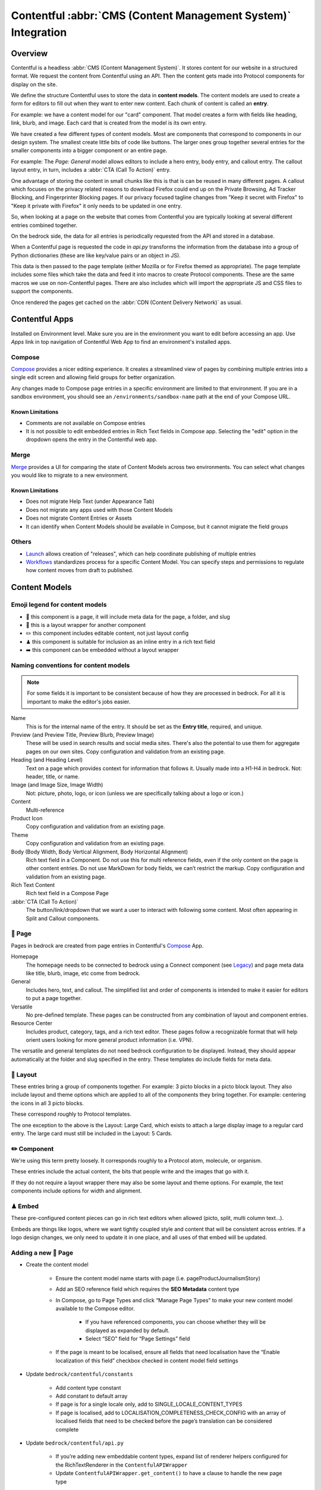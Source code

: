 .. This Source Code Form is subject to the terms of the Mozilla Public
.. License, v. 2.0. If a copy of the MPL was not distributed with this
.. file, You can obtain one at https://mozilla.org/MPL/2.0/.

.. _contentful:

==============================================================
Contentful :abbr:`CMS (Content Management System)` Integration
==============================================================

Overview
--------

Contentful is a headless :abbr:`CMS (Content Management System)`. It stores content for our website in a structured
format. We request the content from Contentful using an API. Then the content
gets made into Protocol components for display on the site.

We define the structure Contentful uses to store the data in **content models**.
The content models are used to create a form for editors to fill out when they want
to enter new content. Each chunk of content is called an **entry**.

For example: we have a content model for our "card" component. That model creates a
form with fields like heading, link, blurb, and image. Each card that is created from
the model is its own entry.

We have created a few different types of content models. Most are components that
correspond to components in our design system. The smallest create little bits of code
like buttons. The larger ones group together several entries for the smaller components
into a bigger component or an entire page.

For example: The *Page: General* model allows editors to include a hero entry, body
entry, and callout entry. The callout layout entry, in turn, includes a :abbr:`CTA (Call To Action)`
entry.

One advantage of storing the content in small chunks like this is that is can be
reused in many different pages. A callout which focuses on the privacy related reasons
to download Firefox could end up on the Private Browsing, Ad Tracker Blocking, and
Fingerprinter Blocking pages. If our privacy focused tagline changes from "Keep it
secret with Firefox" to "Keep it private with Firefox" it only needs to be updated in
one entry.

So, when looking at a page on the website that comes from Contentful you are typically
looking at several different entries combined together.

On the bedrock side, the data for all entries is periodically requested from the API
and stored in a database.

When a Contentful page is requested the code in `api.py` transforms the information
from the database into a group of Python dictionaries (these are like key/value pairs
or an object in JS).

This data is then passed to the page template (either Mozilla or for Firefox themed
as appropriate). The page template includes some files which take the data and feed
it into macros to create Protocol components. These are the same macros we use on
non-Contentful pages. There are also includes which will import the appropriate JS and
CSS files to support the components.

Once rendered the pages get cached on the :abbr:`CDN (Content Delivery Network)` as usual.

Contentful Apps
---------------

Installed on Environment level. Make sure you are in the environment you want to edit before accessing an app.
Use *Apps* link in top navigation of Contentful Web App to find an environment's installed apps.

Compose
~~~~~~~

`Compose <https://www.contentful.com/marketplace/contentful-app/compose/>`_ provides a nicer editing experience.
It creates a streamlined view of pages by combining multiple entries into a single edit screen and allowing field
groups for better organization.

Any changes made to Compose page entries in a specific environment are limited to that
environment. If you are in a sandbox environment, you should see an ``/environments/sandbox-name`` path at the end
of your Compose URL.

Known Limitations
^^^^^^^^^^^^^^^^^
* Comments are not available on Compose entries
* It is not possible to edit embedded entries in Rich Text fields in Compose app. Selecting the "edit" option in the dropdown opens the entry in the Contentful web app.

Merge
~~~~~

`Merge <https://www.contentful.com/marketplace/app/merge/>`_ provides a UI for comparing the state of Content Models across two environments. You can select what changes you would like to migrate to a new environment.

Known Limitations
^^^^^^^^^^^^^^^^^
* Does not migrate Help Text (under Appearance Tab)
* Does not migrate any apps used with those Content Models
* Does not migrate Content Entries or Assets
* It can identify when Content Models should be available in Compose, but it cannot migrate the field groups

Others
~~~~~~
* `Launch <https://www.contentful.com/marketplace/contentful-app/launch/>`_ allows creation of "releases", which can help coordinate publishing of multiple entries
* `Workflows <https://www.contentful.com/help/workflows-overview/>`_ standardizes process for a specific Content Model. You can specify steps and permissions to regulate how content moves from draft to published.

Content Models
--------------

Emoji legend for content models
~~~~~~~~~~~~~~~~~~~~~~~~~~~~~~~

* 📄 this component is a page, it will include meta data for the page, a folder, and slug
* 🎁 this is a layout wrapper for another component
* ✏️ this component includes editable content, not just layout config
* ♟ this component is suitable for inclusion as an inline entry in a rich text field
* ➡️ this component can be embedded without a layout wrapper


Naming conventions for content models
~~~~~~~~~~~~~~~~~~~~~~~~~~~~~~~~~~~~~

.. note::

    For some fields it is important to be consistent because of how they are processed in
    bedrock. For all it is important to make the editor's jobs easier.

Name
    This is for the internal name of the entry. It should be set as the **Entry title**,
    required, and unique.

Preview (and Preview Title, Preview Blurb, Preview Image)
    These will be used in search results and social media sites. There's also the
    potential to use them for aggregate pages on our own sites. Copy configuration and
    validation from an existing page.

Heading (and Heading Level)
    Text on a page which provides context for information that follows it. Usually made
    into a H1-H4 in bedrock. Not: header, title, or name.

Image (and Image Size, Image Width)
    Not: picture, photo, logo, or icon (unless we are specifically talking about a logo or icon.)

Content
    Multi-reference

Product Icon
    Copy configuration and validation from an existing page.

Theme
    Copy configuration and validation from an existing page.

Body (Body Width, Body Vertical Alignment, Body Horizontal Alignment)
    Rich text field in a Component. Do not use this for multi reference fields, even if the only content on the page is other content entries.
    Do not use MarkDown for body fields, we can’t restrict the markup. Copy configuration and validation from an existing page.

Rich Text Content
    Rich text field in a Compose Page

:abbr:`CTA (Call To Action)`
    The button/link/dropdown that we want a user to interact with following some content. Most often appearing in Split and Callout components.



📄 Page
~~~~~~~

Pages in bedrock are created from page entries in Contentful's `Compose`_ App.

Homepage
    The homepage needs to be connected to bedrock using a Connect component (see `Legacy`_) and page meta
    data like title, blurb, image, etc come from bedrock.

General
    Includes hero, text, and callout. The simplified list and order of
    components is intended to make it easier for editors to put a page together.

Versatile
    No pre-defined template. These pages can be constructed from any combination of layout and
    component entries.

Resource Center
    Includes product, category, tags, and a rich text editor. These pages follow a recognizable
    format that will help orient users looking for more general product information (i.e. VPN).


The versatile and general templates do not need bedrock configuration to be displayed.
Instead, they should appear automatically at the folder and slug specified in the entry.
These templates do include fields for meta data.

🎁 Layout
~~~~~~~~~

These entries bring a group of components together. For example: 3 picto blocks in
a picto block layout. They also include layout and theme options which are applied to
all of the components they bring together. For example: centering the icons in all 3
picto blocks.

These correspond roughly to Protocol templates.

The one exception to the above is the Layout: Large Card, which exists to attach a large
display image to a regular card entry. The large card must still be included in the
Layout: 5 Cards.

✏️ Component
~~~~~~~~~~~~

We're using this term pretty loosely. It corresponds roughly to a Protocol atom,
molecule, or organism.

These entries include the actual content, the bits that people write and the images that
go with it.

If they do not require a layout wrapper there may also be some layout and theme options.
For example, the text components include options for width and alignment.

♟ Embed
~~~~~~~~~~~

These pre-configured content pieces can go in rich text editors when allowed (picto, split, multi column text...).

Embeds are things like logos, where we want tightly coupled style and content that will be consistent across entries.
If a logo design changes, we only need to update it in one place, and all uses of that embed will be updated.

Adding a new 📄 Page
~~~~~~~~~~~~~~~~~~~~
* Create the content model

    * Ensure the content model name starts with page (i.e. pageProductJournalismStory)

    * Add an SEO reference field which requires the **SEO Metadata** content type

    * In Compose, go to Page Types and click “Manage Page Types” to make your new content model available to the Compose editor.

        * If you have referenced components, you can choose whether they will be displayed as expanded by default.

        * Select “SEO” field for “Page Settings” field

    * If the page is meant to be localised, ensure all fields that need localisation have the “Enable localization of this field” checkbox checked in content model field settings

* Update ``bedrock/contentful/constants``

    * Add content type constant

    * Add constant to default array

    * If page is for a single locale only, add to SINGLE_LOCALE_CONTENT_TYPES

    * If page is localised, add to LOCALISATION_COMPLETENESS_CHECK_CONFIG with an array of localised fields that need to be checked before the page’s translation can be considered complete

* Update ``bedrock/contentful/api.py``

    * If you’re adding new embeddable content types, expand list of renderer helpers configured for the RichTextRenderer in the ``ContentfulAPIWrapper``

    * Update ``ContentfulAPIWrapper.get_content()`` to have a clause to handle the new page type

* Create a `custom view </coding.html#writing-views>`_ to pass the Contentful data to a template

Adding a new ✏️ Component
~~~~~~~~~~~~~~~~~~~~~~~~~

Example: Picto

#. Create the content model in Contentful.

   * *Follow the naming conventions*.
   * You may need two models if you are configuring layout separately.

#. Add the new content model to the list of allowed references in other content models (At the moment this is just the "content" reference field on pages).
#. In bedrock create CSS and JS entries in static-bundles for the new component.
#. In api.py write a def for the component.
#. In api.py add the component name, def, and bundles to the CONTENT_TYPE_MAP.
#. Find or add the macro to macros-protocol.
#. Import the macro into all.html and add a call to it in the entries loop.

.. note::

  Tips:

  * can't define defaults in Contentful, so set those in your Python def.
  * for any optional fields make sure you check the field exists before referencing the content.


Adding a new ♟ Embed
~~~~~~~~~~~~~~~~~~~~~~~~

Example: Wordmark.

#. Create the content model in Contentful.

   * *Follow the naming conventions*.

#. Add the new content model to rich text fields (like split and text).
#. In bedrock include the CSS in the Sass file for any component which may use it (yeah, this is not ideal, hopefully we will have better control in the future).
#. Add a def to api.py to render the piece (like ``_make_wordmark``).

.. note::

  Tips:

  * can't define defaults in Contentful, so set those in your Python def.
  * for any optional fields make sure you check the field exists before referencing the content.

Adding a rich text field in a component
~~~~~~~~~~~~~~~~~~~~~~~~~~~~~~~~~~~~~~~

Disable everything then enable: B, I, UL, OL, Link to URL, and Inline entry. You will
want to enable some some Headings as well, H1 should be enabled very rarely. Enable
H2-H4 using your best judgement.


Adding support for a new product icon, size, folder
---------------------------------------------------

Many content models have drop downs with identical content. For example: the Hero, Callout,
and Wordmark models all include a "product icon". Other common fields are width and folder.

There are two ways to keep these lists up to date to reflect Protocol updates:

#. By opening and editing the content models individually in Contentful
#. Scripting updates using the API

At the moment it's not too time consuming to do by hand, just make sure you are copy and
pasting to avoid introducing spelling errors.

We have not tried scripting updates with the API yet. One thing to keep in mind if
attempting this is that not all widths are available on all components. For example: the
"Text: Four columns" component cannot be displayed in small content widths.

Rich Text Rendering
-------------------

Contentful provides a helper library to transform the rich text fields in the API into
HTML content.

In places were we disagree with the rendering or want to enhance the rendering we can
provide our own renderers on the bedrock side. They can be as simple as changing `<b>` tags
to `<strong>` tags or as complex as inserting a component.

A list of our custom renderers is passed to the `RichTextRenderer` helper at the start of
the `ContentfulPage` class in api.py. The renderers themselves are also defined in api.py

.. note::

  * Built-in nodes cannot be extended or customized: *Custom node types and marks are not allowed*. Embed entry types are required to extend rich text functionality. (i.e. if you need more than one style of blockquote)

L10N
----

Smartling - our selected approach
~~~~~~~~~~~~~~~~~~~~~~~~~~~~~~~~~

When setting up a content model in Contentful, fields can be designated as available for
translation.

Individual users can be associated with different languages, so when they edit
entries they see duplicate fields for each language they can translate into.
In addition - and in the most common case - these fields are automatically sent to
Smartling to be translated there.

Once text for translation lands in Smartling, it is batched up into jobs for
human translation. When the work is complete, Smartling automatically updates
the relevant Contentful entries with the translations, in the appropriate fields.

Note that those translations are only visible in Contentful if you select to view
that locale's fields, but if they are present in Contentful's datastore (and
that locale is enabled in the API response) they will be synced down by Bedrock.

On the Bedrock side, the translated content is pulled down the same way as the
default locale's content is, and is stored in a locale-specific ContentfulEntry
in the database.

In terms of 'activation', or "Do we have all the parts to show this
Contentful content"?, Contentful content is not evaluated in the same way as
Fluent strings (where we will show a page in a given locale if 80% of its
Fluent strings have been translated, falling back to en-US where not).

Instead, we check that all of the required fields present in the translated
Entry have non-null data, and if so, then the entire page is viable to show in the
given locale. (ie, we look at fields, not strings. It's a coarser level of
granularity compared to Fluent, because the data is organised differently -
most of Contentful-sourced content will be rich text, not individual strings).

The check about whether or not a Contentful entry is 'active' or 'localisation complete'
happens during the main sync from Contentful. Note that there is no fallback
locale for Contentful content other than a redirect to the en-US version of the
page - either the page is definitely available in a locale, or it's not at all
available in that locale.

Notes:

    * The batching of jobs in Smartling is still manual, even though the data flow is automated. We need to keep an eye on how onerous this is, plus what the cost exposure could be like if we fully automate it.
    * The Smartling integration is currently only set to use Mozilla.org's 10 most popular locales, in addition to en-US.
    * No localisation of Contentful content happens via Pontoon.
    * The Smartling setup is most effectively leveraged with Compose-based pages rather than Connect-based components, and the latter may require some code tweaks.
    * Our Compose: SEO field in Contentful is configured for translation (and in use on the VPN Resource Center). All Compose pages require this field. If a Compose page type is *not* meant to be localised, we need to stop these SEO-related fields from going on to Smartling.


Fluent
~~~~~~

**NB: Not selected for use, but notes retained for reference**

Instead of using the language translation fields in Contentful to store translations we
could designate one of the locales to contain a fluent string ID. Bedrock could then
use the string IDs and the English content to create Fluent files for submission into our
current translation system.

Creation of the string IDs could be automated using Contentful's write API.

To give us the ability to use fallback strings the Contentful field could accept a comma
separated list of values.

This approach requires significant integration code on the bedrock side but comes with
the benefit of using our current translation system, including community contributions.

No English Equivalent
~~~~~~~~~~~~~~~~~~~~~

**NB: Not selected for use, but notes retained for reference**

Components could be created in the language they are intended to display in. The localized
content would be written in the English content fields.

The down sides of this are that we do not know what language the components are written in
and could accidentally display the wrong language on any page. It also means that localized
content cannot be created automatically by English editors and translations would have to
be manually associated with URLs.

This is the  approach that will likely be used for the German and French homepages since
that content is not going to be used on English pages and creating a separate homepage
with different components is valuable to the German and French teams.

Assets
------

Images that are uploaded in Contentful will be served to site visitors from the Contentful
:abbr:`CDN (Content Delivery Network)`. The cost of using the CDN are not by request so we
don't have to worry about how many times an image will be requested.

Using the Contentful :abbr:`CDN (Content Delivery Network)` lets us use their
`Images API <https://www.contentful.com/developers/docs/references/images-api/>`_
to format our images.

In theory, a large high quality image is uploaded in Contentful and then bedrock inserts
links to the :abbr:`CDN (Content Delivery Network)` for images which are cropped to fit their
component and resized to fit their place on the page.

Because we cannot rely on the dimensions of the image uploaded to Contentful as a guide
for displaying the image - bedrock needs to be opinionated about what size images it requests
based on the component and its configuration. For example, hero images are fixed at 800px
wide. In the future this could be a user configurable option.


Preview
-------

Content previews are configured under *Settings* > *Content preview* on a per-content model
basis. At the moment previews are only configured for pages, and display on demo5.

Once the code is merged into bedrock they should be updated to use the dev server.

Specific URLs will only update every 5 minutes as the data is pulled from the API but pages
can be previewed up to the second at the `contentful-preview` URL. This preview will include
"changed" and "draft" changes (even if there is an error in the data) not just published changes.

For previewing on localhost, see Development Practices, below.


Roles/Permissions
-----------------

In general we are trusting people to check their work before publishing and very few
guard rails have been installed. We have a few roles with different permissions.

Admin
    Organization

    * Define roles and permission
    * Manage users
    * Change master and sandbox environment aliases
    * Create new environments

    Master environment

    * Edit content model
    * Create, Edit, Publish, Archive, Delete content
    * Install/Uninstall apps

Developer
    Organization

    * Create new environments

    Master environment

    * Create, Edit, Publish, Archive content

    Sandbox environments (any non-master environment)

    * Edit content model
    * Create, Edit, Publish, Archive, Delete content
    * Install/Uninstall apps

Editor (WIP)
    Master environment (through Compose)

    * Create, Edit, Publish, Archive content


Development practices
---------------------

This section outlines tasks generally required if developing features against Contentful.

Get bedrock set up locally to work with Contentful
~~~~~~~~~~~~~~~~~~~~~~~~~~~~~~~~~~~~~~~~~~~~~~~~~~
In your ``.env`` file for Bedrock, make sure you have the followign environment variables
set up.

* ``CONTENTFUL_SPACE_ID`` - this is the ID of our Contentful integration
* ``CONTENTFUL_SPACE_KEY`` - this is the API key that allows you access to our space. Note that two types of key are available: a Preview key allows you to load in draft content; the Delivery key only loads published contnet. For local dev, you want a Preview key.
* ``SWITCH_CONTENTFUL_HOMEPAGE_DE`` should be set to ``True`` if you are working on the German Contentful-powered homepage
* ``CONTENTFUL_ENVIRONMENT`` Contentful has 'branches' which it calls environments. `master` is what we use in production, and `sandbox` is generally what we use in development. It's also possible to reference a specific environment - e.g. ``CONTENTFUL_ENVIRONMENT=sandbox-2021-11-02``

To get values for these vars, please check with someone on the backend team.

If you are working on the Contentful Sync backed by the message-queue (and if you don't know what this is, you don't need it for local dev), you will also need to set the following env vars:

* ``CONTENTFUL_NOTIFICATION_QUEUE_URL``
* ``CONTENTFUL_NOTIFICATION_QUEUE_REGION``
* ``CONTENTFUL_NOTIFICATION_QUEUE_ACCESS_KEY_ID``
* ``CONTENTFUL_NOTIFICATION_QUEUE_SECRET_ACCESS_KEY``


How to preview your changes on localhost
~~~~~~~~~~~~~~~~~~~~~~~~~~~~~~~~~~~~~~~~
When viewing a page in Contentful, it's possible to trigger a preview of the draft page. This is typically rendered on www-dev.allizom.org. However, that's only useful for code that's already in ``main``.
If you want to preview Contentful content on your local machine - e.g. you're working on a feature branch that isn't ready for merging - do the following:

Existing (master) Content Types
^^^^^^^^^^^^^^^^^^^^^^^^^^^^^^^
In the right-hand sidebar of the editor page in Contentful:

* Find the Preview section
* Select ``Change`` and pick ``Localhost Preview``
* Click ``Open preview``

New (non-master) Content Types
^^^^^^^^^^^^^^^^^^^^^^^^^^^^^^
In bedrock:

* Update ``class ContentfulPreviewView(L10nTemplateView)`` in `Mozorg Views <https://github.com/mozilla/bedrock/blob/main/bedrock/mozorg/views.py>`_ with a render case for your new content type

In the right-hand sidebar of the editor page in Contentful:

* Click Info tab
* Find ``Entry ID`` section and copy the value

Manually create preview URL in browser:

* `http://localhost:8000/en-US/contentful-preview/{entry_id}/`

Note that previewing a page will require it to be pulled from Contentful's API, so you will need ``CONTENTFUL_SPACE_ID`` and ``CONTENTFUL_SPACE_KEY`` set in your ``.env``. It may take a few seconds to get the data.

Also note that when you select ``Localhost preview``, the choice sticks, so you should set it back to ``Preview on web`` when you're done.


How to update/refresh the sandbox environment
~~~~~~~~~~~~~~~~~~~~~~~~~~~~~~~~~~~~~~~~~~~~~

It helps to think of Contentful 'environments' as simply branches of a git-like repo full of content. You can take a particular environment and branch off it to make a new environment for :abbr:`WIP (Work in Progress)` or experimental content, using the original one as your starting point.
On top of this, Contentful has the concept of aliases for environments and we use two aliases in our setup:

* ``master`` is used for production and is an alias currently pointing to the `V1` environment. It is pretty stable and access to it is limited.
* ``sandbox`` is used for development and more team members have access to edit content. Again, it's an alias and is pointed at an environment (think, branch) with a name in the format ``sandbox-YYYY-MM-DD``.


While updating ``master`` is something that we generally don't do (at the moment only a product owner and/or admin would do this), updating the sandbox happens more often, typically to populate it with data more recently added to master.
To do this:

* Go to ``Settings > Environments``
* Ensure we have at least one spare environment slot. If we don't delete the oldest ``sandbox-XXXX-XX-XX`` environment.
* Click the blue Add Environment button, to the right. Name it using the ``sandbox-YYYY-MM-DD`` pattern and base it on whatever environment is aliased to ``master`` - this will basically create a new 'branch' with the content currently in master.
* In the Environment Aliases section of the main page, find `sandbox` and click Change alias target, then select the ``sandbox-XXXX-XX-XX`` environment you just made.

Which environment is connected to where?
~~~~~~~~~~~~~~~~~~~~~~~~~~~~~~~~~~~~~~~~
``master`` is the environment used in Bedrock production, stage, dev and test
``sandbox`` may, in the future, be made the default environment for dev. It's also the one we should use for local development.

If you develop a new feature that adds to Contentful (e.g. page or component) and you author it in the sandbox, you will need to re-create it in master before the corresponding bedrock changes hit production.


Troubleshooting
~~~~~~~~~~~~~~~

If you run into trouble on an issue, be sure to check in these places first and include the relevant information in requests for help (i.e. environment).

1. Contentful Content Model & Entries
^^^^^^^^^^^^^^^^^^^^^^^^^^^^^^^^^^^^^

* What environment are you using?
* Do you have the necessary permissions to make changes?
* Do you see all the entry fields you need? Do those fields have the correct value options?

2. `Bedrock API (api.py) <https://github.com/mozilla/bedrock/blob/main/bedrock/contentful/api.py>`_
^^^^^^^^^^^^^^^^^^^^^^^^^^^^^^^^^^^^^^^^^^^^^^^^^^^^^^^^^^^^^^^^^^^^^^^^^^^^^^^^^^^^^^^^^^^^^^^^^^^^

* What environment are you using?
* Can you find a Python function definition for the content type you need?
* Does it structure data as expected?

.. code-block:: python

    # example content type def

    def get_section_data(self, entry_obj):
        fields = entry_obj.fields()
        # run `print(fields)` here to verify field values from Contentful

        data = {
            "component": "sectionHeading",
            "heading": fields.get("heading"),
        }

        # run `print(data)` here to verify data values from Bedrock API
        return data

3. `Bedrock Render (all.html) <https://github.com/mozilla/bedrock/blob/main/bedrock/contentful/templates/includes/contentful/all.html>`_
^^^^^^^^^^^^^^^^^^^^^^^^^^^^^^^^^^^^^^^^^^^^^^^^^^^^^^^^^^^^^^^^^^^^^^^^^^^^^^^^^^^^^^^^^^^^^^^^^^^^^^^^^^^^^^^^^^^^^^^^^^^^^^^^^^^^^^^^

* Can you find a render condition for the component you need?

.. code-block:: jinja

    /* example component condition */

    {% elif entry.component == 'sectionHeading' %}

* If the component calls a macro:
    * Does it have all the necessary parameters?
    * Is it passing the expected values as arguments?
* If the component is custom HTML:
    * Is the HTML structure correct?
    * Are Protocol-specific class names spelled correctly?
* Is the component `CSS <https://github.com/mozilla/bedrock/tree/main/media/css/contentful>`_ available?
* Is the component JS available?

.. note::

    Component CSS and JS are defined in a ``CONTENT_TYPE_MAP`` from the Bedrock API (``api.py``).

Useful Contentful Docs
----------------------

https://www.contentful.com/developers/docs/references/images-api/#/reference/resizing-&-cropping/specify-focus-area

https://www.contentful.com/developers/docs/references/content-delivery-api/

https://contentful.github.io/contentful.py/#filtering-options

https://github.com/contentful/rich-text-renderer.py
https://github.com/contentful/rich-text-renderer.py/blob/a1274a11e65f3f728c278de5d2bac89213b7470e/rich_text_renderer/block_renderers.py





Assumptions we still need to deal with
--------------------------------------

    - image sizes


Legacy
------

Since we decided to move forward the the Compose App, we no longer need the Connect content model.
The EN-US homepage is currently still using Connect. Documentation is here for reference.

* 🔗 this component is referenced by ID in bedrock (at the moment that is just the homepage but could be used to connect single components for display on non-contentful pages. For example: the latest feature box on /new)

🔗 Connect
~~~~~~~~~~

These are the highest level component. They should be just a name and entry reference.

The purpose of the connect is to create a stable ID that can be referenced in bedrock
to be included in a jinja template. Right now we only do this for the homepage. This
is because the homepage has some conditional content above and below the Contentful
content.

Using a connect component to create the link between jinja template and the Contentful
Page entry means an entire new page can be created and proofed in Contentful before
the bedrock homepage begins pulling that content in.

In other contexts a connect content model could be created to link to entries where the
ID may change. For example: the "Latest Firefox Features: section of /new could be
moved to Contentful using a connect component which references 3 picto blocks.

Because the ID must be added to a bedrock by a dev, only devs should be able to make new
connect entries.
